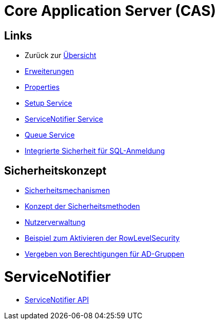 = Core Application Server (CAS)

== Links

* Zurück zur link:..[Übersicht]

* xref:extensions.adoc#[Erweiterungen]
* xref:properties.adoc#[Properties]
* xref:./../../../setup/doc/adoc/setup.adoc#[Setup Service]
* xref:./../../../servicenotifier/doc/adoc/index.adoc#[ServiceNotifier Service]
* xref:queueservice.adoc#[Queue Service]
* xref:sql-integrated-security.adoc#[Integrierte Sicherheit für SQL-Anmeldung]


== Sicherheitskonzept
* xref:security.adoc#[Sicherheitsmechanismen]
* xref:security-code.adoc#[Konzept der Sicherheitsmethoden]
* xref:nutzerverwaltung.adoc#[Nutzerverwaltung]
* xref:rowlevelexample.adoc#[Beispiel zum Aktivieren der RowLevelSecurity]
* xref:adGroupsToUserGroups.adoc#[Vergeben von Berechtigungen für AD-Gruppen]

= ServiceNotifier

* xref:servicenotifier.adoc#[ServiceNotifier API]